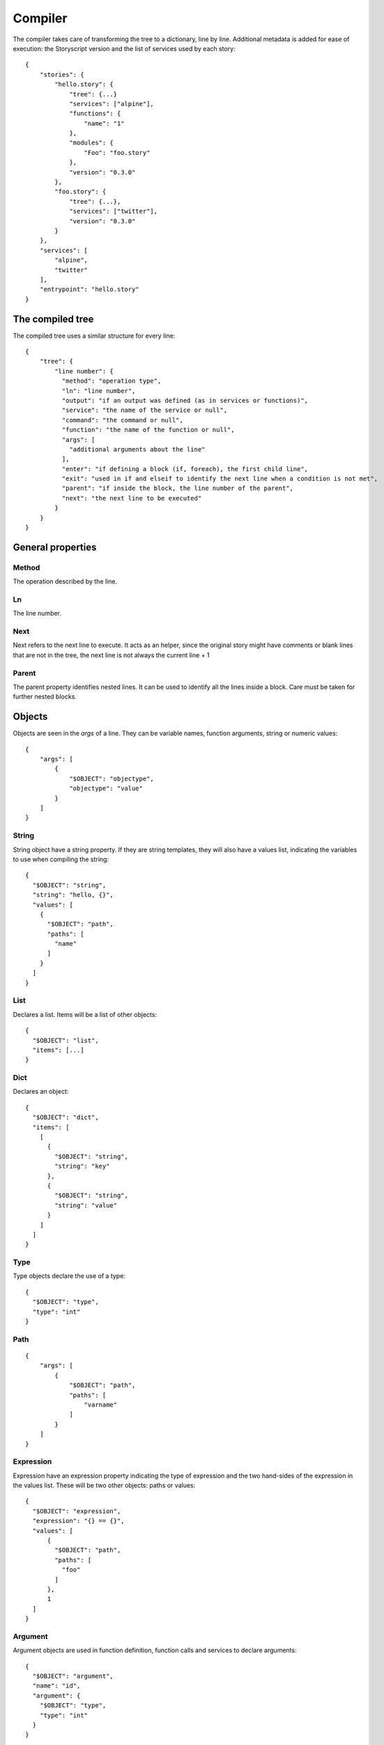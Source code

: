 Compiler
========
The compiler takes care of transforming the tree to a dictionary, line by line.
Additional metadata is added for ease of execution: the Storyscript version and
the list of services used by each story::

    {
        "stories": {
            "hello.story": {
                "tree": {...}
                "services": ["alpine"],
                "functions": {
                    "name": "1"
                },
                "modules": {
                    "Foo": "foo.story"
                },
                "version": "0.3.0"
            },
            "foo.story": {
                "tree": {...},
                "services": ["twitter"],
                "version": "0.3.0"
            }
        },
        "services": [
            "alpine",
            "twitter"
        ],
        "entrypoint": "hello.story"
    }

The compiled tree
------------------
The compiled tree uses a similar structure for every line::

    {
        "tree": {
            "line number": {
              "method": "operation type",
              "ln": "line number",
              "output": "if an output was defined (as in services or functions)",
              "service": "the name of the service or null",
              "command": "the command or null",
              "function": "the name of the function or null",
              "args": [
                "additional arguments about the line"
              ],
              "enter": "if defining a block (if, foreach), the first child line",
              "exit": "used in if and elseif to identify the next line when a condition is not met",
              "parent": "if inside the block, the line number of the parent",
              "next": "the next line to be executed"
            }
        }
    }

General properties
------------------
Method
######
The operation described by the line.

Ln
##
The line number.

Next
####
Next refers to the next line to execute. It acts as an helper, since the original
story might have comments or blank lines that are not in the tree, the next line
is not always the current line + 1

Parent
######
The parent property identifies nested lines. It can be used to identify all the
lines inside a block. Care must be taken for further nested blocks.


Objects
-------
Objects are seen in the *args* of a line. They can be variable names,
function arguments, string or numeric values::

    {
        "args": [
            {
                "$OBJECT": "objectype",
                "objectype": "value"
            }
        ]
    }

String
######
String object have a string property. If they are string templates, they will
also have a values list, indicating the variables to use when compiling the string::

    {
      "$OBJECT": "string",
      "string": "hello, {}",
      "values": [
        {
          "$OBJECT": "path",
          "paths": [
            "name"
          ]
        }
      ]
    }

List
####
Declares a list. Items will be a list of other objects::

    {
      "$OBJECT": "list",
      "items": [...]
    }

Dict
####
Declares an object::

    {
      "$OBJECT": "dict",
      "items": [
        [
          {
            "$OBJECT": "string",
            "string": "key"
          },
          {
            "$OBJECT": "string",
            "string": "value"
          }
        ]
      ]
    }

Type
####
Type objects declare the use of a type::

    {
      "$OBJECT": "type",
      "type": "int"
    }

Path
####

::

    {
        "args": [
            {
                "$OBJECT": "path",
                "paths": [
                    "varname"
                ]
            }
        ]
    }

Expression
##########
Expression have an expression property indicating the type of expression and
the two hand-sides of the expression in the values list. These will be two
other objects: paths or values::

    {
      "$OBJECT": "expression",
      "expression": "{} == {}",
      "values": [
          {
            "$OBJECT": "path",
            "paths": [
              "foo"
            ]
          },
          1
      ]
    }



Argument
########
Argument objects are used in function definition, function calls and services
to declare arguments:
::

    {
      "$OBJECT": "argument",
      "name": "id",
      "argument": {
        "$OBJECT": "type",
        "type": "int"
      }
    }


Method
######
Method objects is used when it's not possible to compile a tree that would
normally be a line as a proper line. For example, in `x = alpine echo`
the `alpine echo` bit would be compiled as method object::


    {
      "$OBJECT": "method",
      "method": "execute",
      "service": "alpine",
      "output": null,
      "args": [
        {
          "$OBJECT": "argument",
          "name": "pizza",
          "argument": {
            "$OBJECT": "string",
            "string": "please"
          }
        }
      ],
      "command": "echo"
    }

Methods
-------

Expression
##########
Used for expression lines, like sums, multiplications and so on. For example,
the line::

    1 + 1

Should produce the following tree::

    {
        "method": "expression",
        "ln": "1",
        "output": null,
        "service": null,
        "command": null,
        "function": null,
        "args": [
            {
              "$OBJECT": "expression",
              "expression": "{} + {}",
              "values": [
                1,
                1
              ]
            }
        ],
        "enter": null,
        "exit": null,
        "parent": null
    }


Set
###
Used when declaring a variable, or assigning a value to a property::

    {
        "1": {
          "method": "set",
          "ln": "1",
          "args": [
            {
              "$OBJECT": "path",
              "paths": [
                "n"
              ]
            },
            1
          ],
          "next": "next line"
        }
    }

If
##
Args can be a path, an expression object or a pure value. When part of block of
conditionals, the exit property will refer to the next *else if* or *else*::

    {
      "method": "if",
      "ln": "1",
      "output": null,
      "service": null,
      "command": null,
      "function": null,
      "args": [
        {
          "$OBJECT": "path",
          "paths": [
            "color"
          ]
        }
      ],
      "enter": "2",
      "exit": null,
      "parent": null,
      "next": "2"
    }

Elif
####
Similar to if::

    {
      "method": "elif",
      "ln": "3",
      "output": null,
      "service": null,
      "command": null,
      "function": null,
      "args": [
        {
          "$OBJECT": "path",
          "paths": [
            "blue"
          ]
        }
      ],
      "enter": "4",
      "exit": null,
      "parent": null,
      "next": "4"
    }

Else
####
Similar to if and elif, but exit is always null and no args are available::

    {
      "method": "else",
      "ln": "5",
      "output": null,
      "service": null,
      "command": null,
      "function": null,
      "args": [],
      "enter": "6",
      "exit": null,
      "parent": null,
      "next": "6"
    }

For
###
Declares a for iteration::

    {
      "method": "for",
      "ln": "1",
      "output": [
        "item"
      ],
      "service": null,
      "command": null,
      "function": null,
      "args": [
        {
          "$OBJECT": "path",
          "paths": [
            "items"
          ]
        }
      ],
      "enter": "2",
      "exit": null,
      "parent": null,
      "next": "2"
    }

Execute
#######
Used for services. Service arguments will be in *args*::

    {
      "method": "execute",
      "ln": "1",
      "output": [],
      "service": "alpine",
      "command": "echo",
      "function": null,
      "args": [
        {
          "$OBJECT": "argument",
          "name": "message",
          "argument": {
            "$OBJECT": "string",
            "string": "text"
          }
        }
      ],
      "enter": null,
      "exit": null,
      "parent": null
    }

Function
########
Declares a function. Output maybe null::

    {
      "method": "function",
      "ln": "1",
      "output": [
        "int"
      ],
      "service": null,
      "command": null,
      "function": "sum",
      "args": [
        {
          "$OBJECT": "argument",
          "name": "a",
          "argument": {
            "$OBJECT": "type",
            "type": "int"
          }
        },
        {
          "$OBJECT": "argument",
          "name": "b",
          "argument": {
            "$OBJECT": "type",
            "type": "int"
          }
        }
      ],
      "enter": "2",
      "exit": null,
      "parent": null,
      "next": "2"
    }

Return
######
Declares a return statement. Can be used only inside a function, thus will
always have a parent::

    {
      "method": "return",
      "ln": "2",
      "output": null,
      "service": null,
      "command": null,
      "function": null,
      "args": [
        {
          "$OBJECT": "path",
          "paths": [
            "x"
          ]
        }
      ],
      "enter": null,
      "exit": null,
      "parent": "1"
    }


Call
####
Declares a function call, but otherwise identical to the execute method::


    {
      "method": "call",
      "ln": "4",
      "output": [],
      "service": "sum",
      "command": null,
      "function": null,
      "args": [
        {
          "$OBJECT": "argument",
          "name": "a",
          "argument": 1
        },
        {
          "$OBJECT": "argument",
          "name": "b",
          "argument": 2
        }
      ],
      "enter": null,
      "exit": null,
      "parent": null
    }
